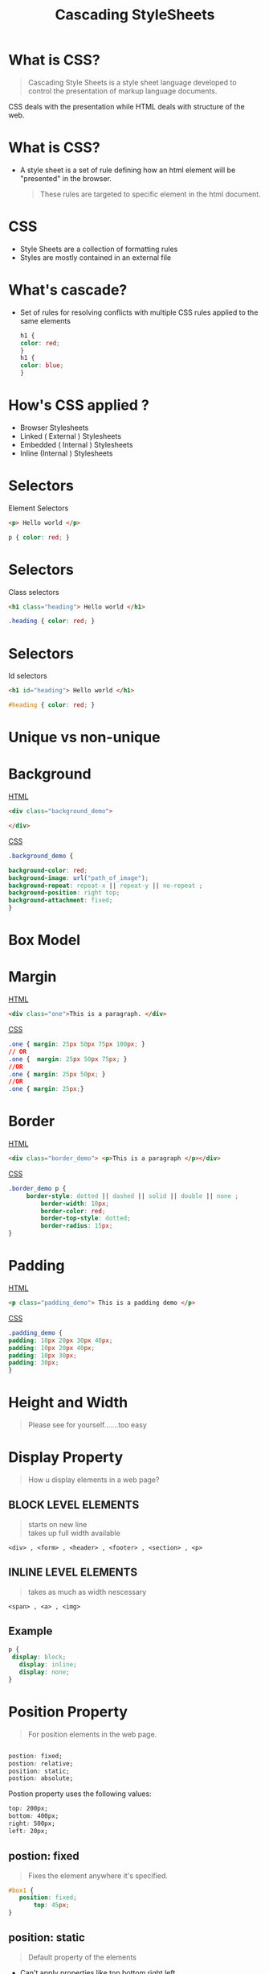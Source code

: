 #+TITLE: Cascading StyleSheets
#+OPTIONS: num:nil toc:nil H:2 html_postamble:nil 
#+OPTIONS: reveal_center:t reveal_control:t reveal_height:-1
#+OPTIONS: reveal_history:nil reveal_keyboard:t reveal_overview:t
#+OPTIONS: reveal_progress:t reveal_rolling_links:nil
#+OPTIONS: reveal_single_file:t reveal_slide_number:"c"
#+OPTIONS: reveal_title_slide:auto reveal_width:-1
#+REVEAL_MARGIN: -1
#+REVEAL_MIN_SCALE: -1
#+REVEAL_MAX_SCALE: -1
#+REVEAL_ROOT: file:///mnt/hackit/codeds/github-repos/reveal.js/reveal.js
#+REVEAL_TRANS: linear
#+REVEAL_SPEED: default
#+REVEAL_THEME: night
#+REVEAL_PREAMBLE:nil
#+REVEAL_POSTAMBLE:nil
#+REVEAL_HIGHLIGHT_CSS: %r/lib/css/zenburn.css
#+REVEAL_EXTRA_CSS: ./modified.css


* 
    :PROPERTIES:
    :reveal_background: ./images/web-development.jpg
    :reveal_background_size: 700px
    :reveal_background_trans: slide
    :END:

* What is CSS? 
  #+BEGIN_QUOTE
  Cascading Style Sheets is a style sheet language developed to control the presentation of markup language documents.
  #+END_QUOTE

  CSS deals with the presentation while HTML deals with structure of the web.
  
* What is CSS? 
  - A style sheet is a set of rule defining how an html element will be "presented" in the browser.
    #+BEGIN_QUOTE
    These rules are targeted to specific element in the html document.
    #+END_QUOTE
  
* 
  :PROPERTIES: 
  :reveal_background: ./images/cssvshtml.jpg
  :reveal_background_size: 700px
  :reveal_background_trans: slide
  :END:

  
* 
    :PROPERTIES:
    :reveal_background: ./images/diff.jpg
    :reveal_background_size: 600px
    :reveal_background_trans: slide
    :END:

* CSS 
  - Style Sheets are a collection of formatting rules
  - Styles are mostly contained in an external file

* What's cascade? 
  - Set of rules for resolving conflicts with multiple CSS rules applied to the same elements
    
    #+BEGIN_SRC css
    h1 {
    color: red; 
    }
    h1 {
    color: blue;
    }
    #+END_SRC


* How's CSS applied ? 
  #+ATTR_REVEAL: :frag (grow)
   - Browser Stylesheets
   - Linked ( External ) Stylesheets
   - Embedded ( Internal ) Stylesheets
   - Inline (Internal ) Stylesheets

* 
  :PROPERTIES: 
  :reveal_background: ./images/css.jpg
  :reveal_background_size: 700px
  :reveal_background_trans: slide
  :END:

* Selectors 
     Element Selectors 
     #+BEGIN_SRC html 
     <p> Hello world </p>
     #+END_SRC
      #+BEGIN_SRC css 
      p { color: red; }
      #+END_SRC

* Selectors     
     Class selectors 
      #+BEGIN_SRC html
      <h1 class="heading"> Hello world </h1>
      #+END_SRC
      #+BEGIN_SRC css
      .heading { color: red; }
      #+END_SRC

* Selectors     
  Id selectors 
      #+BEGIN_SRC html
      <h1 id="heading"> Hello world </h1>
      #+END_SRC
      #+BEGIN_SRC css
      #heading { color: red; }
      #+END_SRC
	

* Unique vs non-unique
    :PROPERTIES:
    :reveal_background: ./images/idvsclass.jpg
    :reveal_background_size: 700px
    :reveal_background_trans: slide
    :END:      

* Background 
	_HTML_
  #+BEGIN_SRC html 
	<div class="background_demo"> 
	
	</div>
	#+END_SRC
	_CSS_
	#+BEGIN_SRC css 
	.background_demo { 
	
	background-color: red;
	background-image: url("path_of_image");
	background-repeat: repeat-x || repeat-y || no-repeat ;
	background-position: right top;
	background-attachment: fixed;
	}
	#+END_SRC

* Box Model
  :PROPERTIES: 
  :reveal_background: ./images/boxmodel.png
  :reveal_background_trans: slide
	:reveal_background_size: 700px
  :END:      

* Margin
	_HTML_
	#+BEGIN_SRC html 
	<div class="one">This is a paragraph. </div>
	#+END_SRC
	_CSS_
	#+BEGIN_SRC css 
	.one { margin: 25px 50px 75px 100px; }
	// OR 
	.one {  margin: 25px 50px 75px; }
	//OR
	.one { margin: 25px 50px; }
	//OR
	.one { margin: 25px;}
	#+END_SRC


* Border
	_HTML_
	#+BEGIN_SRC html 
	<div class="border_demo"> <p>This is a paragraph </p></div>
	#+END_SRC
	_CSS_
	#+BEGIN_SRC css 
	.border_demo p {
	     border-style: dotted || dashed || solid || double || none ;
			 border-width: 10px;
			 border-color: red;
			 border-top-style: dotted;
			 border-radius: 15px;
	}
	#+END_SRC

* Padding 
	_HTML_
	#+BEGIN_SRC html 
	<p class="padding_demo"> This is a padding demo </p>
	#+END_SRC
	_CSS_
	#+BEGIN_SRC css 
	.padding_demo {
	padding: 10px 20px 30px 40px;
	padding: 10px 20px 40px;
	padding: 10px 30px;
	padding: 30px;
	}
	#+END_SRC

* Height and Width 
	
	#+BEGIN_QUOTE
	Please see for yourself.......too easy
	#+END_QUOTE

* Display Property
	#+BEGIN_QUOTE
	How u display elements in a web page?
	#+END_QUOTE
** BLOCK LEVEL ELEMENTS
	 #+BEGIN_QUOTE
	 starts on new line \\
	 takes up full width available 
 	 #+END_QUOTE
	 #+BEGIN_EXAMPLE
	 <div> , <form> , <header> , <footer> , <section> , <p>
	 #+END_EXAMPLE


** INLINE LEVEL ELEMENTS 
	 #+BEGIN_QUOTE
	 takes as much as width nescessary
	 #+END_QUOTE
	 #+BEGIN_EXAMPLE
	 <span> , <a> , <img>
	 #+END_EXAMPLE

** Example
	 #+BEGIN_SRC css 
	 p { 
	  display: block;
		display: inline; 
		display: none; 
	 }
	 #+END_SRC

* Position Property 
	#+BEGIN_QUOTE
	For position elements in the web page.
	#+END_QUOTE
	
	#+BEGIN_SRC css 

  postion: fixed;
  postion: relative;
  position: static;
  postion: absolute;

	#+END_SRC
	Postion property uses the following values:
	#+BEGIN_SRC css 
  	top: 200px;
  	bottom: 400px;
  	right: 500px;
  	left: 20px;
	#+END_SRC

** postion: fixed
	 
	 #+BEGIN_QUOTE
	 Fixes the element anywhere it's specified.
	 #+END_QUOTE
	 #+BEGIN_SRC css 
	 #box1 {
	    position: fixed;
			top: 45px;
	 }
	 #+END_SRC


** position: static 
	 #+BEGIN_QUOTE
	 Default property of the elements 
	 #+END_QUOTE

	 - Can't apply properties like top,bottom,right,left.
** position: relative
	 #+BEGIN_QUOTE
	 Element will be positioned relative to it's normal position.
	 #+END_QUOTE

** position: absolute	 
	 - Elements will be removed from its normal flow
	 - And positioned according to it's parent elements
	 - If not parent element, then position according to body of the element

